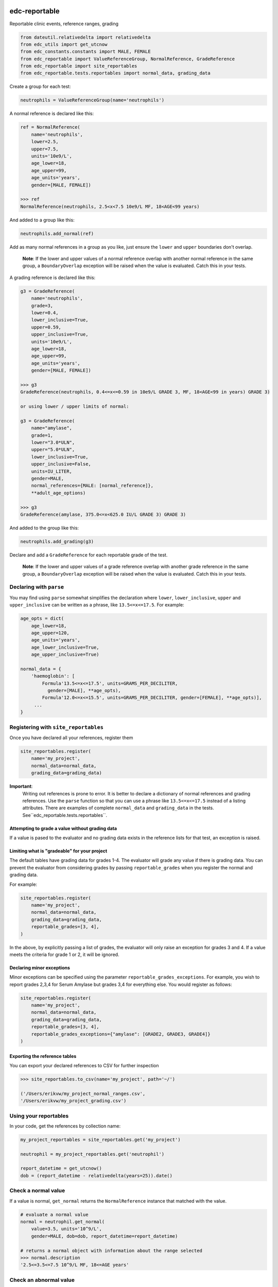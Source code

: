 |pypi| |actions| |codecov|

edc-reportable
--------------

Reportable clinic events, reference ranges, grading

.. code-block:: python

    from dateutil.relativedelta import relativedelta
    from edc_utils import get_utcnow
    from edc_constants.constants import MALE, FEMALE
    from edc_reportable import ValueReferenceGroup, NormalReference, GradeReference
    from edc_reportable import site_reportables
    from edc_reportable.tests.reportables import normal_data, grading_data

Create a group for each test:

.. code-block:: python

    neutrophils = ValueReferenceGroup(name='neutrophils')

A normal reference is declared like this:

.. code-block:: python

    ref = NormalReference(
        name='neutrophils',
        lower=2.5,
        upper=7.5,
        units='10e9/L',
        age_lower=18,
        age_upper=99,
        age_units='years',
        gender=[MALE, FEMALE])

    >>> ref
    NormalReference(neutrophils, 2.5<x<7.5 10e9/L MF, 18<AGE<99 years)

And added to a group like this:

.. code-block:: python

    neutrophils.add_normal(ref)

Add as many normal references in a group as you like, just ensure the ``lower`` and ``upper`` boundaries don't overlap.

 **Note**: If the lower and upper values of a normal reference overlap
 with another normal reference in the same group, a ``BoundaryOverlap``
 exception will be raised when the value is evaluated.
 Catch this in your tests.

A grading reference is declared like this:

.. code-block:: python

    g3 = GradeReference(
        name='neutrophils',
        grade=3,
        lower=0.4,
        lower_inclusive=True,
        upper=0.59,
        upper_inclusive=True,
        units='10e9/L',
        age_lower=18,
        age_upper=99,
        age_units='years',
        gender=[MALE, FEMALE])

    >>> g3
    GradeReference(neutrophils, 0.4<=x<=0.59 in 10e9/L GRADE 3, MF, 18<AGE<99 in years) GRADE 3)

    or using lower / upper limits of normal:

    g3 = GradeReference(
        name="amylase",
        grade=1,
        lower="3.0*ULN",
        upper="5.0*ULN",
        lower_inclusive=True,
        upper_inclusive=False,
        units=IU_LITER,
        gender=MALE,
        normal_references={MALE: [normal_reference]},
        **adult_age_options)

    >>> g3
    GradeReference(amylase, 375.0<=x<625.0 IU/L GRADE 3) GRADE 3)

And added to the group like this:

.. code-block:: python

    neutrophils.add_grading(g3)

Declare and add a ``GradeReference`` for each reportable grade of the test.

 **Note**: If the lower and upper values of a grade reference overlap
 with another grade reference in the same group, a ``BoundaryOverlap``
 exception will be raised when the value is evaluated.
 Catch this in your tests.


Declaring with ``parse``
========================

You may find using ``parse`` somewhat simplifies the declaration where ``lower``, ``lower_inclusive``, ``upper`` and ``upper_inclusive`` can be written as a phrase, like ``13.5<=x<=17.5``. For example:

.. code-block:: python

    age_opts = dict(
        age_lower=18,
        age_upper=120,
        age_units='years',
        age_lower_inclusive=True,
        age_upper_inclusive=True)

    normal_data = {
        'haemoglobin': [
            Formula'13.5<=x<=17.5', units=GRAMS_PER_DECILITER,
              gender=[MALE], **age_opts),
            Formula'12.0<=x<=15.5', units=GRAMS_PER_DECILITER, gender=[FEMALE], **age_opts)],
         ...
    }


Registering with ``site_reportables``
=====================================

Once you have declared all your references, register them

.. code-block:: python

    site_reportables.register(
        name='my_project',
        normal_data=normal_data,
        grading_data=grading_data)



**Important**:
 Writing out references is prone to error. It is better to declare a
 dictionary of normal references and grading references. Use the ``parse`` function
 so that you can use a phrase like ``13.5<=x<=17.5`` instead of a listing attributes.
 There are examples of complete ``normal_data`` and ``grading_data`` in the tests.
 See``edc_reportable.tests.reportables``.

Attempting to grade a value without grading data
++++++++++++++++++++++++++++++++++++++++++++++++
If a value is pased to the evaluator and no grading data exists in the reference lists for
that test, an exception is raised.

Limiting what is "gradeable" for your project
+++++++++++++++++++++++++++++++++++++++++++++
The default tables have grading data for grades 1-4. The evaluator will grade any value
if there is grading data. You can prevent the evaluator from considering grades by passing
``reportable_grades`` when you register the normal and grading data.

For example:

.. code-block:: python

    site_reportables.register(
        name='my_project',
        normal_data=normal_data,
        grading_data=grading_data,
        reportable_grades=[3, 4],
    )

In the above, by explicitly passing a list of grades, the evaluator will only raise an
exception for grades 3 and 4. If a value meets the criteria for grade 1 or 2, it will be ignored.

Declaring minor exceptions
++++++++++++++++++++++++++

Minor exceptions can be specified using the parameter ``reportable_grades_exceptions``.
For example, you wish to report grades 2,3,4 for Serum Amylase
but grades 3,4 for everything else. You would register as follows:

.. code-block:: python

    site_reportables.register(
        name='my_project',
        normal_data=normal_data,
        grading_data=grading_data,
        reportable_grades=[3, 4],
        reportable_grades_exceptions={"amylase": [GRADE2, GRADE3, GRADE4]}
    )



Exporting the reference tables
++++++++++++++++++++++++++++++

You can export your declared references to CSV for further inspection

.. code-block:: python

    >>> site_reportables.to_csv(name='my_project', path='~/')

    ('/Users/erikvw/my_project_normal_ranges.csv',
    '/Users/erikvw/my_project_grading.csv')

Using your reportables
======================

In your code, get the references by collection name:

.. code-block:: python

    my_project_reportables = site_reportables.get('my_project')

    neutrophil = my_project_reportables.get('neutrophil')

    report_datetime = get_utcnow()
    dob = (report_datetime - relativedelta(years=25)).date()

Check a normal value
====================

If a value is normal, ``get_normal`` returns the ``NormalReference`` instance that matched with the value.

.. code-block:: python

    # evaluate a normal value
    normal = neutrophil.get_normal(
        value=3.5, units='10^9/L',
        gender=MALE, dob=dob, report_datetime=report_datetime)

    # returns a normal object with information about the range selected
    >>> normal.description
    '2.5<=3.5<=7.5 10^9/L MF, 18<=AGE years'

Check an abnormal value
=======================

If a value is abnormal, ``get_normal`` returns ``None``.

.. code-block:: python

    # evaluate an abnormal value
    opts = dict(
        units='10^9/L',
        gender=MALE, dob=dob,
        report_datetime=report_datetime)
    normal = neutrophil.get_normal(value=0.3, **opts)

    # returns None
    >>> if not normal:
            print('abnormal')
    'abnormal'

To show which ranges the value was evaluated against

.. code-block:: python

    # use same options for units, gender, dob, report_datetime
    >>> neutrophil.get_normal_description(**opts)
    ['2.5<=x<=7.5 10^9/L MF, 18<=AGE years']

Check if a value is "reportable"
================================

.. code-block:: python

    grade = neutrophil.get_grade(
        value=0.43, units='10^9/L',
        gender=MALE, dob=dob, report_datetime=report_datetime)

    >>> grade.grade
    3

    >>> grade.description
    '0.4<=0.43<=0.59 10^9/L GRADE 3'

    grade = neutrophil.get_grade(
        value=0.3, units='10^9/L',
        gender=MALE, dob=dob, report_datetime=report_datetime)

    >>> grade.grade
    4

    >>> grade.description
    '0.3<0.4 10^9/L GRADE 4'

If the value is not evaluated against any reportable ranges, a ``NotEvaluated`` exception is raised

.. code-block:: python

    # call with the wrong units

    >>> grade = neutrophil.get_grade(
            value=0.3, units='mmol/L',
            gender=MALE, dob=dob, report_datetime=report_datetime)

        NotEvaluated: neutrophil value not graded. No reference range found ...

.. |pypi| image:: https://img.shields.io/pypi/v/edc-reportable.svg
    :target: https://pypi.python.org/pypi/edc-reportable

.. |actions| image:: https://github.com/clinicedc/edc-reportable/actions/workflows/build.yml/badge.svg
  :target: https://github.com/clinicedc/edc-reportable/actions/workflows/build.yml

.. |codecov| image:: https://codecov.io/gh/clinicedc/edc-reportable/branch/develop/graph/badge.svg
  :target: https://codecov.io/gh/clinicedc/edc-reportable

